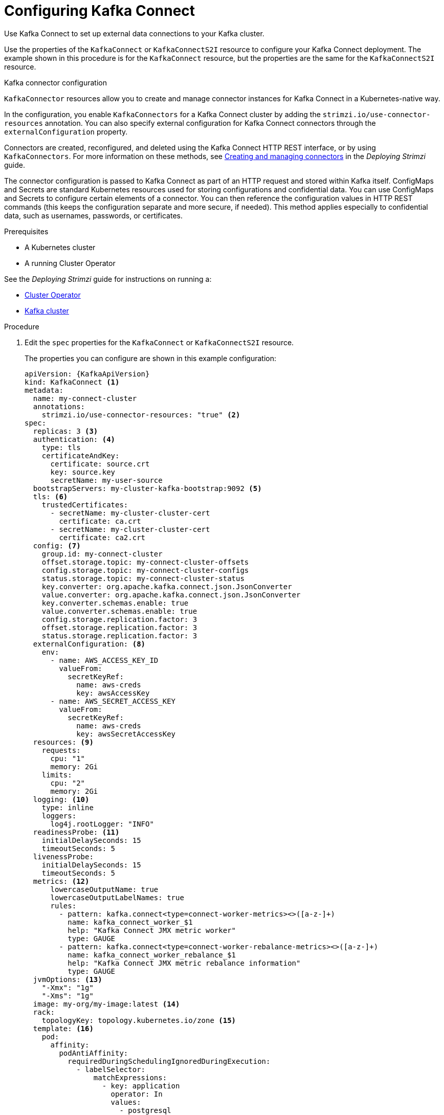 // Module included in the following assemblies:
//
// assembly-kafka-connect.adoc

[id='proc-kafka-connect-config-{context}']
= Configuring Kafka Connect

Use Kafka Connect to set up external data connections to your Kafka cluster.

Use the properties of the `KafkaConnect` or `KafkaConnectS2I` resource to configure your Kafka Connect deployment.
The example shown in this procedure is for the `KafkaConnect` resource, but the properties are the same for the `KafkaConnectS2I` resource.

.Kafka connector configuration
`KafkaConnector` resources allow you to create and manage connector instances for Kafka Connect in a Kubernetes-native way.

In the configuration, you enable `KafkaConnectors` for a Kafka Connect cluster by adding the `strimzi.io/use-connector-resources` annotation.
You can also specify external configuration for Kafka Connect connectors through the `externalConfiguration` property.

Connectors are created, reconfigured, and deleted using the Kafka Connect HTTP REST interface, or by using `KafkaConnectors`.
For more information on these methods, see link:{BookURLDeploying}#con-creating-managing-connectors-str[Creating and managing connectors^] in the _Deploying Strimzi_ guide.

The connector configuration is passed to Kafka Connect as part of an HTTP request and stored within Kafka itself.
ConfigMaps and Secrets are standard Kubernetes resources used for storing configurations and confidential data.
You can use ConfigMaps and Secrets to configure certain elements of a connector.
You can then reference the configuration values in HTTP REST commands (this keeps the configuration separate and more secure, if needed).
This method applies especially to confidential data, such as usernames, passwords, or certificates.

.Prerequisites

* A Kubernetes cluster
* A running Cluster Operator

See the _Deploying Strimzi_ guide for instructions on running a:

* link:{BookURLDeploying}#cluster-operator-str[Cluster Operator^]
* link:{BookURLDeploying}#deploying-kafka-cluster-str[Kafka cluster^]

.Procedure

. Edit the `spec` properties for the `KafkaConnect` or `KafkaConnectS2I` resource.
+
The properties you can configure are shown in this example configuration:
+
[source,yaml,subs=attributes+]
----
apiVersion: {KafkaApiVersion}
kind: KafkaConnect <1>
metadata:
  name: my-connect-cluster
  annotations:
    strimzi.io/use-connector-resources: "true" <2>
spec:
  replicas: 3 <3>
  authentication: <4>
    type: tls
    certificateAndKey:
      certificate: source.crt
      key: source.key
      secretName: my-user-source
  bootstrapServers: my-cluster-kafka-bootstrap:9092 <5>
  tls: <6>
    trustedCertificates:
      - secretName: my-cluster-cluster-cert
        certificate: ca.crt
      - secretName: my-cluster-cluster-cert
        certificate: ca2.crt
  config: <7>
    group.id: my-connect-cluster
    offset.storage.topic: my-connect-cluster-offsets
    config.storage.topic: my-connect-cluster-configs
    status.storage.topic: my-connect-cluster-status
    key.converter: org.apache.kafka.connect.json.JsonConverter
    value.converter: org.apache.kafka.connect.json.JsonConverter
    key.converter.schemas.enable: true
    value.converter.schemas.enable: true
    config.storage.replication.factor: 3
    offset.storage.replication.factor: 3
    status.storage.replication.factor: 3
  externalConfiguration: <8>
    env:
      - name: AWS_ACCESS_KEY_ID
        valueFrom:
          secretKeyRef:
            name: aws-creds
            key: awsAccessKey
      - name: AWS_SECRET_ACCESS_KEY
        valueFrom:
          secretKeyRef:
            name: aws-creds
            key: awsSecretAccessKey
  resources: <9>
    requests:
      cpu: "1"
      memory: 2Gi
    limits:
      cpu: "2"
      memory: 2Gi
  logging: <10>
    type: inline
    loggers:
      log4j.rootLogger: "INFO"
  readinessProbe: <11>
    initialDelaySeconds: 15
    timeoutSeconds: 5
  livenessProbe:
    initialDelaySeconds: 15
    timeoutSeconds: 5
  metrics: <12>
      lowercaseOutputName: true
      lowercaseOutputLabelNames: true
      rules:
        - pattern: kafka.connect<type=connect-worker-metrics><>([a-z-]+)
          name: kafka_connect_worker_$1
          help: "Kafka Connect JMX metric worker"
          type: GAUGE
        - pattern: kafka.connect<type=connect-worker-rebalance-metrics><>([a-z-]+)
          name: kafka_connect_worker_rebalance_$1
          help: "Kafka Connect JMX metric rebalance information"
          type: GAUGE
  jvmOptions: <13>
    "-Xmx": "1g"
    "-Xms": "1g"
  image: my-org/my-image:latest <14>
  rack:
    topologyKey: topology.kubernetes.io/zone <15>
  template: <16>
    pod:
      affinity:
        podAntiAffinity:
          requiredDuringSchedulingIgnoredDuringExecution:
            - labelSelector:
                matchExpressions:
                  - key: application
                    operator: In
                    values:
                      - postgresql
                      - mongodb
              topologyKey: "kubernetes.io/hostname"
    connectContainer: <17>
      env:
        - name: JAEGER_SERVICE_NAME
          value: my-jaeger-service
        - name: JAEGER_AGENT_HOST
          value: jaeger-agent-name
        - name: JAEGER_AGENT_PORT
          value: "6831"
----
<1> Use `KafkaConnect` or `KafkaConnectS2I`, as required.
<2> Enables `KafkaConnectors` for the Kafka Connect cluster.
<3> xref:con-common-configuration-replicas-reference[The number of replica nodes].
<4> Authentication for the Kafka Connect cluster, using the xref:type-KafkaClientAuthenticationTls-reference[TLS mechanism], as shown here, using xref:type-KafkaClientAuthenticationOAuth-reference[OAuth bearer tokens], or a SASL-based xref:type-KafkaClientAuthenticationScramSha512-reference[SCRAM-SHA-512] or xref:type-KafkaClientAuthenticationPlain-reference[PLAIN] mechanism.
By default, Kafka Connect connects to Kafka brokers using a plain text connection.
<5> xref:con-common-configuration-bootstrap-reference[Bootstrap server] for connection to the Kafka Connect cluster.
<6> xref:con-common-configuration-trusted-certificates-reference[TLS encryption] with key names under which TLS certificates are stored in X.509 format for the cluster. If certificates are stored in the same secret, it can be listed multiple times.
<7> xref:property-kafka-connect-config-reference[Kafka Connect configuration] of _workers_ (not connectors).
Standard Apache Kafka configuration may be provided, restricted to those properties not managed directly by Strimzi.
<8> xref:type-ExternalConfiguration-reference[External configuration for Kafka connectors] using environment variables, as shown here, or volumes.
<9> Requests for reservation of xref:con-common-configuration-resources-reference[supported resources], currently `cpu` and `memory`, and limits to specify the maximum resources that can be consumed.
<10> Specified xref:property-kafka-connect-logging-reference[Kafka Connect loggers and log levels] added directly (`inline`) or indirectly (`external`) through a ConfigMap. A custom ConfigMap must be placed under the `log4j.properties` or `log4j2.properties` key. For the Kafka Connect `log4j.rootLogger` logger, you can set the log level to INFO, ERROR, WARN, TRACE, DEBUG, FATAL or OFF.
<11> xref:con-common-configuration-healthchecks-reference[Healthchecks] to know when to restart a container (liveness) and when a container can accept traffic (readiness).
<12> xref:con-common-configuration-prometheus-reference[Prometheus metrics], which are enabled with configuration for the Prometheus JMX exporter in this example. You can enable metrics without further configuration using `metrics: {}`.
<13> xref:con-common-configuration-jvm-reference[JVM configuration options] to optimize performance for the Virtual Machine (VM) running Kafka Connect.
<14> ADVANCED OPTION: xref:con-common-configuration-images-reference[Container image configuration], which is recommended only in special situations.
<15> Rack awareness is xref:type-Rack-reference[configured to spread replicas across different racks]. A `topology` key must match the label of a cluster node.
<16> xref:assembly-customizing-kubernetes-resources-str[Template customization]. Here a pod is scheduled with anti-affinity, so the pod is not scheduled on nodes with the same hostname.
<17> Environment variables are also xref:ref-tracing-environment-variables-str[set for distributed tracing using Jaeger].

. Create or update the resource:
+
[source,shell,subs=+quotes]
kubectl apply -f _KAFKA-CONNECT-CONFIG-FILE_

. If authorization is enabled for Kafka Connect, xref:proc-configuring-kafka-connect-user-authorization-{context}[configure Kafka Connect users to enable access to the Kafka Connect consumer group and topics].
